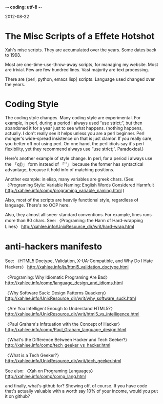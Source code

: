 -*- coding: utf-8 -*-

2012-08-22

* The Misc Scripts of a Effete Hotshot

Xah's misc scripts. They are accumulated over the years. Some dates back to 1998.

Most are one-time-use-throw-away scripts, for managing my website. Most are trivial. Few are few hundred lines. Vast majority are text processing.

There are {perl, python, emacs lisp} scripts. Language used changed over the years.

* Coding Style

The coding style changes. Many coding style are experimental. For example, in perl, during a period i always used “use strict;”, but then abandoned it for a year just to see what happens. (nothing happens, actually. I don't really see it helps unless you are a perl beginner. Perl monger's wide-spread insistence on that is just clamor. If you really care, you better off not using perl. On one hand, the perl idiots say it's perl flexibility, yet they recommend always use “use strict;”. Paradoxical.)

Here's another example of style change. In perl, for a period i always use the 「q()」 form instead of 「''」 because the former has syntactical advantage, because it hold info of matching positions.

Another example: in elisp, many variables are greek chars. (See: 
〈Programing Style: Variable Naming: English Words Considered Harmful〉
http://xahlee.info/comp/programing_variable_naming.html
)

Also, most of the scripts are heavily functional style, regardless of language. There's no OOP here.

Also, they almost all sneer standard conventions. For example, lines runs more than 80 chars. See:
〈Programing: the Harm of Hard-wrapping Lines〉
http://xahlee.info/UnixResource_dir/writ/hard-wrap.html

* anti-hackers manifesto

See:
〈HTML5 Doctype, Validation, X-UA-Compatible, and Why Do I Hate Hackers〉
http://xahlee.info/js/html5_validation_doctype.html

〈Programing: Why Idiomatic Programing Are Bad〉
http://xahlee.info/comp/language_design_and_idioms.html

〈Why Software Suck: Design Patterns Quackery〉
http://xahlee.info/UnixResource_dir/writ/why_software_suck.html

〈Are You Intelligent Enough to Understand HTML5?〉
http://xahlee.info/UnixResource_dir/writ/html5_vs_intelligence.html

〈Paul Graham's Infatuation with the Concept of Hacker〉 http://xahlee.info/comp/Paul_Graham_language_design.html

〈What's the Difference Between Hacker and Tech Geeker?〉
http://xahlee.info/comp/tech_geeker_vs_hacker.html

〈What is a Tech Geeker?〉
http://xahlee.info/UnixResource_dir/writ/tech_geeker.html

See also:
〈Xah on Programing Languages〉
http://xahlee.info/comp/comp_lang.html

and finally, what's github for? Showing off, of course. If you have code that's actually valuable with a worth say 10% of your income, would you put it on github?
